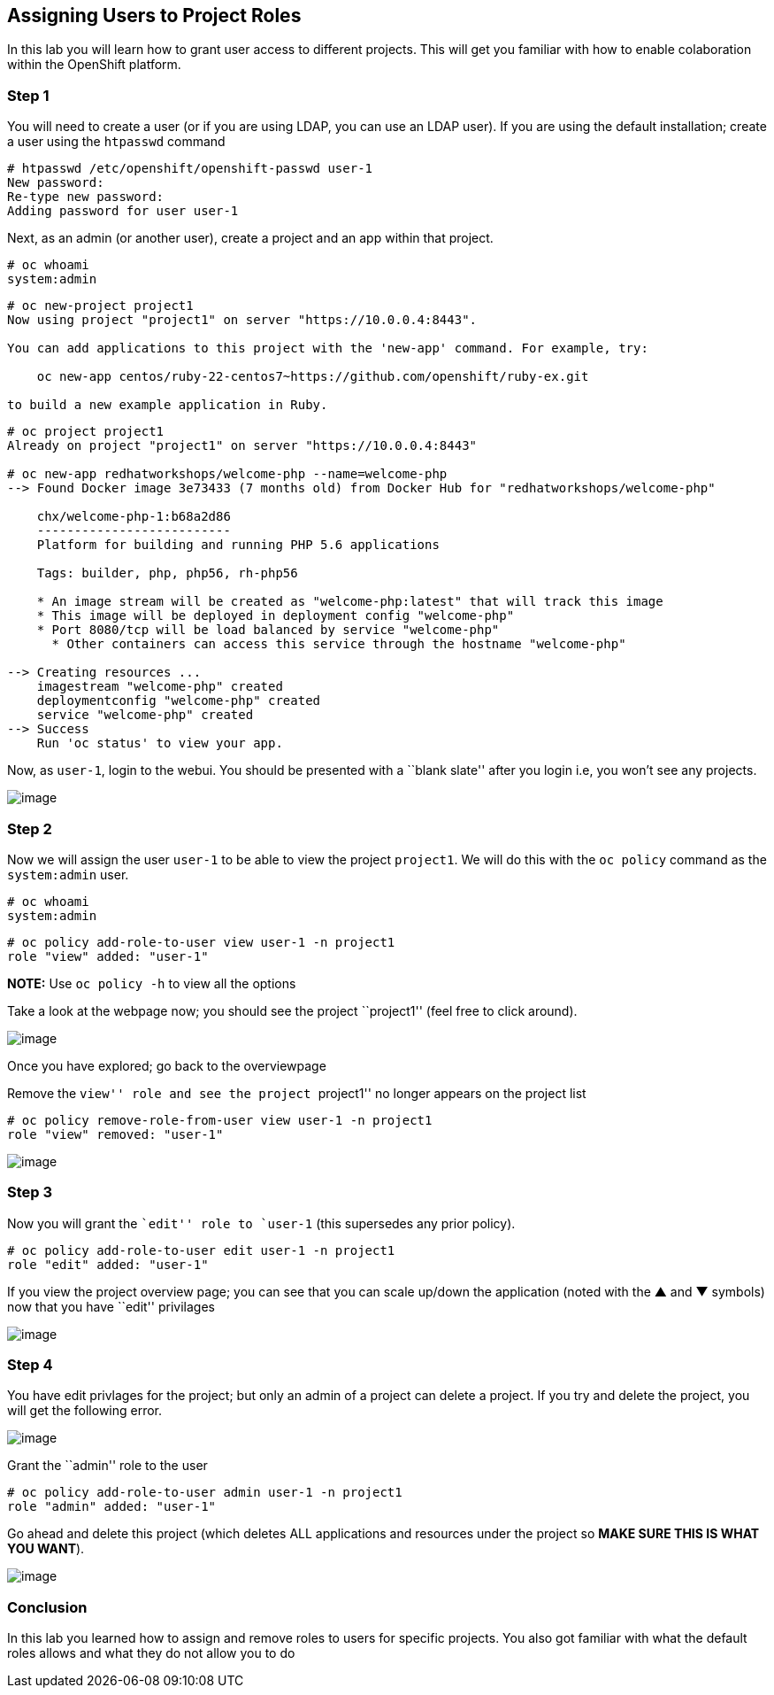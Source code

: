 == Assigning Users to Project Roles

In this lab you will learn how to grant user access to different
projects. This will get you familiar with how to enable colaboration
within the OpenShift platform.

=== Step 1

You will need to create a user (or if you are using LDAP, you can use an
LDAP user). If you are using the default installation; create a user
using the `htpasswd` command

....
# htpasswd /etc/openshift/openshift-passwd user-1
New password: 
Re-type new password: 
Adding password for user user-1
....

Next, as an admin (or another user), create a project and an app within
that project.

....
# oc whoami
system:admin
....

....
# oc new-project project1
Now using project "project1" on server "https://10.0.0.4:8443".

You can add applications to this project with the 'new-app' command. For example, try:

    oc new-app centos/ruby-22-centos7~https://github.com/openshift/ruby-ex.git

to build a new example application in Ruby.
....

....
# oc project project1
Already on project "project1" on server "https://10.0.0.4:8443"

# oc new-app redhatworkshops/welcome-php --name=welcome-php
--> Found Docker image 3e73433 (7 months old) from Docker Hub for "redhatworkshops/welcome-php"

    chx/welcome-php-1:b68a2d86 
    -------------------------- 
    Platform for building and running PHP 5.6 applications

    Tags: builder, php, php56, rh-php56

    * An image stream will be created as "welcome-php:latest" that will track this image
    * This image will be deployed in deployment config "welcome-php"
    * Port 8080/tcp will be load balanced by service "welcome-php"
      * Other containers can access this service through the hostname "welcome-php"

--> Creating resources ...
    imagestream "welcome-php" created
    deploymentconfig "welcome-php" created
    service "welcome-php" created
--> Success
    Run 'oc status' to view your app.
....

Now, as `user-1`, login to the webui. You should be presented with a
``blank slate'' after you login i.e, you won’t see any projects.

image:images/openshift-overview-user-1.png[image]

=== Step 2

Now we will assign the user `user-1` to be able to view the project
`project1`. We will do this with the `oc policy` command as the
`system:admin` user.

....
# oc whoami
system:admin
....

....
# oc policy add-role-to-user view user-1 -n project1
role "view" added: "user-1"
....

*NOTE:* Use `oc policy -h` to view all the options

Take a look at the webpage now; you should see the project ``project1''
(feel free to click around).

image:images/user-1-myproject.png[image]

Once you have explored; go back to the overviewpage

Remove the ``view'' role and see the project ``project1'' no longer
appears on the project list

....
# oc policy remove-role-from-user view user-1 -n project1
role "view" removed: "user-1"
....

image:images/user1-noview.png[image]

=== Step 3

Now you will grant the ``edit'' role to `user-1` (this supersedes any
prior policy).

....
# oc policy add-role-to-user edit user-1 -n project1
role "edit" added: "user-1"
....

If you view the project overview page; you can see that you can scale
up/down the application (noted with the ▲ and ▼ symbols) now that you
have ``edit'' privilages

image:images/user-1-edit.png[image]

=== Step 4

You have edit privlages for the project; but only an admin of a project
can delete a project. If you try and delete the project, you will get
the following error.

image:images/user-1-nodelete.png[image]

Grant the ``admin'' role to the user

....
# oc policy add-role-to-user admin user-1 -n project1
role "admin" added: "user-1"
....

Go ahead and delete this project (which deletes ALL applications and
resources under the project so *MAKE SURE THIS IS WHAT YOU WANT*).

image:images/user1-yesdelete.png[image]

=== Conclusion

In this lab you learned how to assign and remove roles to users for
specific projects. You also got familiar with what the default roles
allows and what they do not allow you to do
